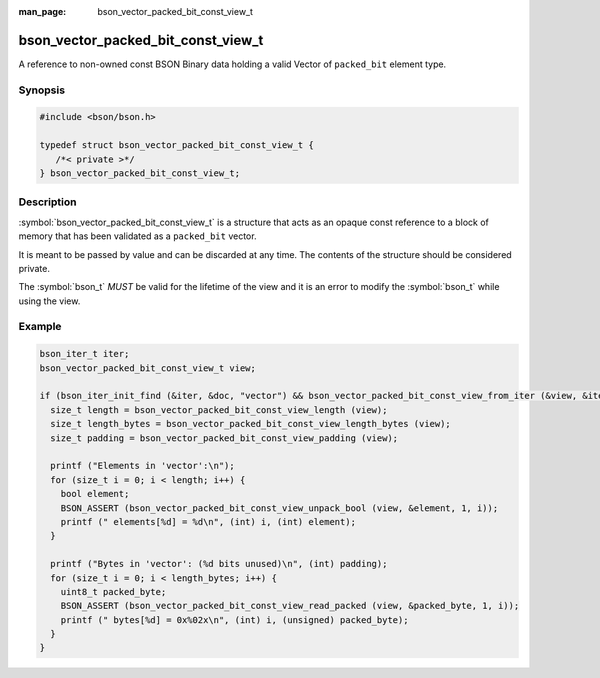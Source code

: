 :man_page: bson_vector_packed_bit_const_view_t

bson_vector_packed_bit_const_view_t
===================================

A reference to non-owned const BSON Binary data holding a valid Vector of ``packed_bit`` element type.

Synopsis
--------

.. code-block:: c

  #include <bson/bson.h>

  typedef struct bson_vector_packed_bit_const_view_t {
     /*< private >*/
  } bson_vector_packed_bit_const_view_t;

Description
-----------

:symbol:`bson_vector_packed_bit_const_view_t` is a structure that acts as an opaque const reference to a block of memory that has been validated as a ``packed_bit`` vector.

It is meant to be passed by value and can be discarded at any time. The contents of the structure should be considered private.

The :symbol:`bson_t` *MUST* be valid for the lifetime of the view and it is an error to modify the :symbol:`bson_t` while using the view.

.. only:: html

  Functions
  ---------

  .. toctree::
    :titlesonly:
    :maxdepth: 1

    bson_vector_packed_bit_const_view_init
    bson_vector_packed_bit_const_view_from_iter
    bson_vector_packed_bit_const_view_length
    bson_vector_packed_bit_const_view_length_bytes
    bson_vector_packed_bit_const_view_padding
    bson_vector_packed_bit_const_view_read_packed
    bson_vector_packed_bit_const_view_unpack_bool

Example
-------

.. code-block:: c

  bson_iter_t iter;
  bson_vector_packed_bit_const_view_t view;

  if (bson_iter_init_find (&iter, &doc, "vector") && bson_vector_packed_bit_const_view_from_iter (&view, &iter)) {
    size_t length = bson_vector_packed_bit_const_view_length (view);
    size_t length_bytes = bson_vector_packed_bit_const_view_length_bytes (view);
    size_t padding = bson_vector_packed_bit_const_view_padding (view);

    printf ("Elements in 'vector':\n");
    for (size_t i = 0; i < length; i++) {
      bool element;
      BSON_ASSERT (bson_vector_packed_bit_const_view_unpack_bool (view, &element, 1, i));
      printf (" elements[%d] = %d\n", (int) i, (int) element);
    }

    printf ("Bytes in 'vector': (%d bits unused)\n", (int) padding);
    for (size_t i = 0; i < length_bytes; i++) {
      uint8_t packed_byte;
      BSON_ASSERT (bson_vector_packed_bit_const_view_read_packed (view, &packed_byte, 1, i));
      printf (" bytes[%d] = 0x%02x\n", (int) i, (unsigned) packed_byte);
    }
  }

.. seealso::

  | :symbol:`bson_vector_packed_bit_view_t`
